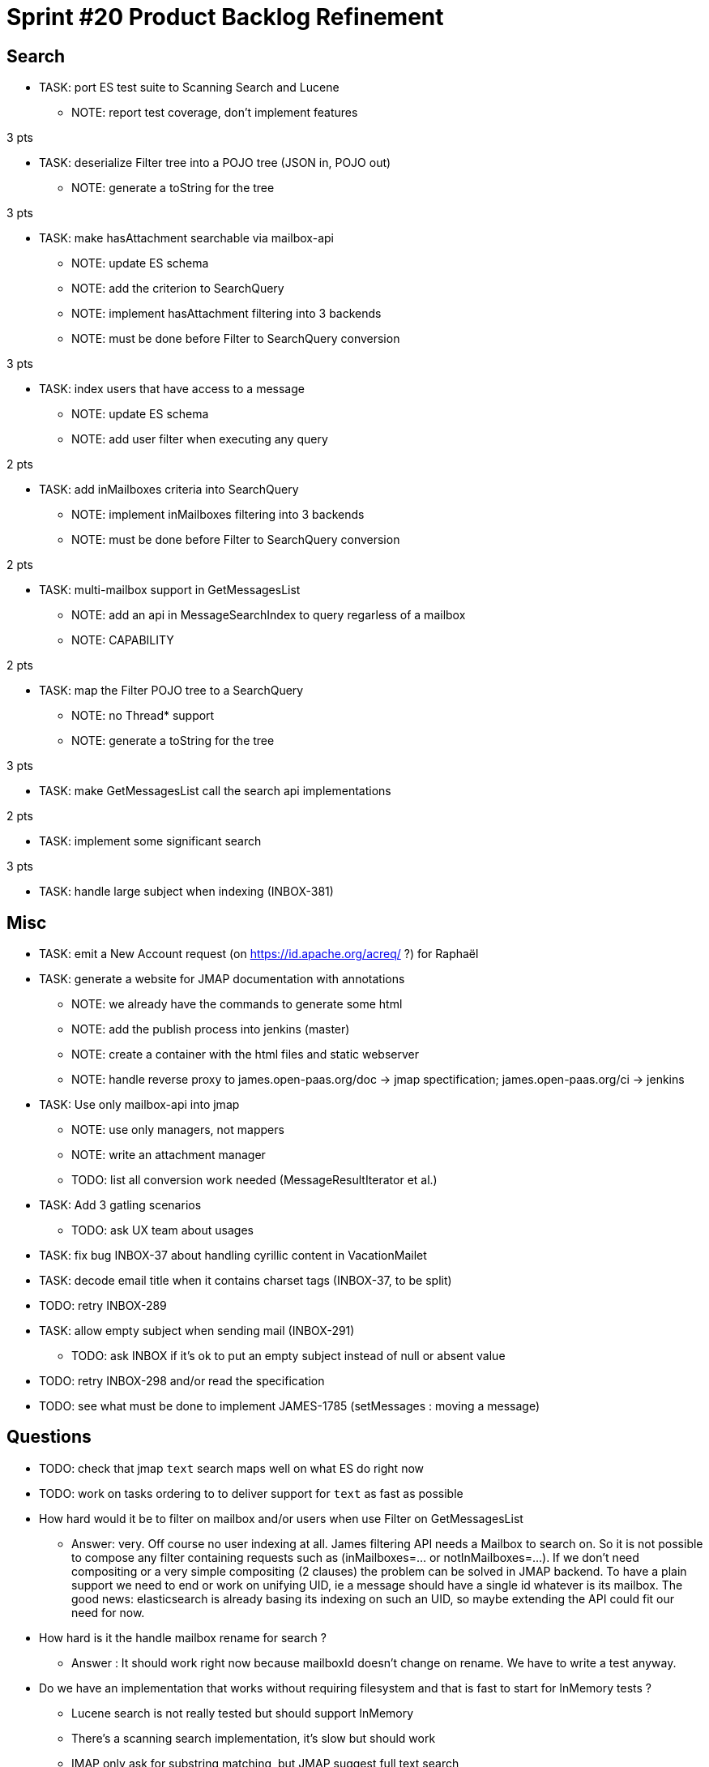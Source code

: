 = Sprint #20 Product Backlog Refinement

== Search

* TASK: port ES test suite to Scanning Search and Lucene
** NOTE: report test coverage, don't implement features

3 pts

* TASK: deserialize Filter tree into a POJO tree (JSON in, POJO out)
** NOTE: generate a toString for the tree

3 pts

* TASK: make hasAttachment searchable via mailbox-api
** NOTE: update ES schema
** NOTE: add the criterion to SearchQuery
** NOTE: implement hasAttachment filtering into 3 backends
** NOTE: must be done before Filter to SearchQuery conversion

3 pts

* TASK: index users that have access to a message
** NOTE: update ES schema
** NOTE: add user filter when executing any query

2 pts

* TASK: add inMailboxes criteria into SearchQuery
** NOTE: implement inMailboxes filtering into 3 backends
** NOTE: must be done before Filter to SearchQuery conversion

2 pts

* TASK: multi-mailbox support in GetMessagesList
** NOTE: add an api in MessageSearchIndex to query regarless of a mailbox
** NOTE: CAPABILITY

2 pts

* TASK: map the Filter POJO tree to a SearchQuery
** NOTE: no Thread* support
** NOTE: generate a toString for the tree

3 pts

* TASK: make GetMessagesList call the search api implementations

2 pts

* TASK: implement some significant search

3 pts

* TASK: handle large subject when indexing (INBOX-381)


== Misc

* TASK: emit a New Account request (on https://id.apache.org/acreq/ ?) for Raphaël

* TASK: generate a website for JMAP documentation with annotations
** NOTE: we already have the commands to generate some html
** NOTE: add the publish process into jenkins (master)
** NOTE: create a container with the html files and static webserver
** NOTE: handle reverse proxy to james.open-paas.org/doc -> jmap spectification; james.open-paas.org/ci -> jenkins

* TASK: Use only mailbox-api into jmap
** NOTE: use only managers, not mappers
** NOTE: write an attachment manager
** TODO: list all conversion work needed (MessageResultIterator et al.)

* TASK: Add 3 gatling scenarios 
** TODO: ask UX team about usages

* TASK: fix bug INBOX-37 about handling cyrillic content in VacationMailet

* TASK: decode email title when it contains charset tags (INBOX-37, to be split)

* TODO: retry INBOX-289

* TASK: allow empty subject when sending mail (INBOX-291)
** TODO: ask INBOX if it's ok to put an empty subject instead of null or absent value

* TODO: retry INBOX-298 and/or read the specification

* TODO: see what must be done to implement JAMES-1785 (setMessages : moving a message)

== Questions

* TODO: check that jmap `text` search maps well on what ES do right now
* TODO: work on tasks ordering to to deliver support for `text` as fast as possible


* How hard would it be to filter on mailbox and/or users when use Filter on GetMessagesList
** Answer: very. Off course no user indexing at all. James filtering API needs a Mailbox to search on. So it is not possible to compose any filter containing requests such as (inMailboxes=... or notInMailboxes=...). If we don't need compositing or a very simple compositing (2 clauses) the problem can be solved in JMAP backend. To have a plain support we need to end or work on unifying UID, ie a message should have a single id whatever is its mailbox. The good news: elasticsearch is already basing its indexing on such an UID, so maybe extending the API could fit our need for now.
* How hard is it the handle mailbox rename for search ?
** Answer : It should work right now because mailboxId doesn't change on rename. We have to write a test anyway.

* Do we have an implementation that works without requiring filesystem and that is fast to start for InMemory tests ?
** Lucene search is not really tested but should support InMemory
** There's a scanning search implementation, it's slow but should work
** IMAP only ask for substring matching, but JMAP suggest full text search
** ES does not conform to IMAP search but is ok for JMAP
** JMAP says `The exact semantics for matching String fields is deliberately not defined to allow for flexibility in indexing implementation, subject to the following` so any impl should be ok, we only have to be careful about test involving tests
** ES helps implementing https://tools.ietf.org/html/rfc6237 
** We can make UidSearchOnIndex and ElasticSearchIntegrationTest to run on all search impl

